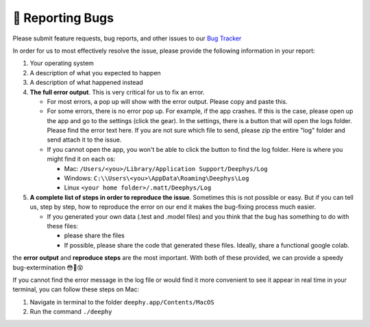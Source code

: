 🐛 Reporting Bugs
=================

Please submit feature requests, bug reports, and other issues to our `Bug Tracker <https://deephys.youtrack.cloud/>`_

In order for us to most effectively resolve the issue, please provide the following information in your report:

#. Your operating system
   
#. A description of what you expected to happen
   
#. A description of what happened instead
   
#. **The full error output**. This is very critical for us to fix an error.
   
   - For most errors, a pop up will show with the error output. Please copy and paste this.
     
   - For some errors, there is no error pop up. For example, if the app crashes. If this is the case, please open up the app and go to the settings (click the gear). In the settings, there is a button that will open the logs folder. Please find the error text here. If you are not sure which file to send, please zip the entire "log" folder and send attach it to the issue.
     
   - If you cannot open the app, you won't be able to click the button to find the log folder. Here is where you might find it on each os:
     
     - Mac: ``/Users/<you>/Library/Application Support/Deephys/Log``
       
     - Windows: ``C:\\Users\<you>\AppData\Roaming\Deephys\Log``
       
     - Linux ``<your home folder>/.matt/Deephys/Log``
       
#. **A complete list of steps in order to reproduce the issue**. Sometimes this is not possible or easy. But if you can tell us, step by step, how to reproduce the error on our end it makes the bug-fixing process much easier.
   
   - If you generated your own data (.test and .model files) and you think that the bug has something to do with these files:
     
     - please share the files
       
     - If possible, please share the code that generated these files. Ideally, share a functional google colab.
       
the **error output** and **reproduce steps** are the most important. With both of these provided, we can provide a speedy bug-extermination 😳🐛😵

If you cannot find the error message in the log file or would find it more convenient to see it appear in real time in your terminal, you can follow these steps on Mac:

#. Navigate in terminal to the folder ``deephy.app/Contents/MacOS``
   
#. Run the command ``./deephy``
   